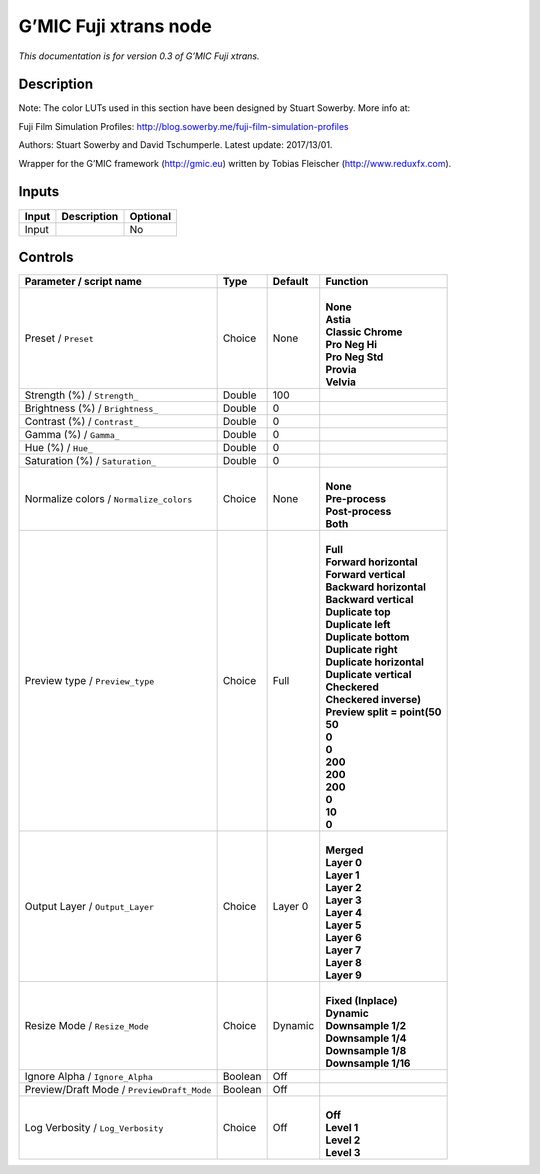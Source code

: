 .. _eu.gmic.Fujixtrans:

G’MIC Fuji xtrans node
======================

*This documentation is for version 0.3 of G’MIC Fuji xtrans.*

Description
-----------

Note: The color LUTs used in this section have been designed by Stuart Sowerby. More info at:

Fuji Film Simulation Profiles: http://blog.sowerby.me/fuji-film-simulation-profiles

Authors: Stuart Sowerby and David Tschumperle. Latest update: 2017/13/01.

Wrapper for the G’MIC framework (http://gmic.eu) written by Tobias Fleischer (http://www.reduxfx.com).

Inputs
------

+-------+-------------+----------+
| Input | Description | Optional |
+=======+=============+==========+
| Input |             | No       |
+-------+-------------+----------+

Controls
--------

.. tabularcolumns:: |>{\raggedright}p{0.2\columnwidth}|>{\raggedright}p{0.06\columnwidth}|>{\raggedright}p{0.07\columnwidth}|p{0.63\columnwidth}|

.. cssclass:: longtable

+--------------------------------------------+---------+---------+--------------------------------+
| Parameter / script name                    | Type    | Default | Function                       |
+============================================+=========+=========+================================+
| Preset / ``Preset``                        | Choice  | None    | |                              |
|                                            |         |         | | **None**                     |
|                                            |         |         | | **Astia**                    |
|                                            |         |         | | **Classic Chrome**           |
|                                            |         |         | | **Pro Neg Hi**               |
|                                            |         |         | | **Pro Neg Std**              |
|                                            |         |         | | **Provia**                   |
|                                            |         |         | | **Velvia**                   |
+--------------------------------------------+---------+---------+--------------------------------+
| Strength (%) / ``Strength_``               | Double  | 100     |                                |
+--------------------------------------------+---------+---------+--------------------------------+
| Brightness (%) / ``Brightness_``           | Double  | 0       |                                |
+--------------------------------------------+---------+---------+--------------------------------+
| Contrast (%) / ``Contrast_``               | Double  | 0       |                                |
+--------------------------------------------+---------+---------+--------------------------------+
| Gamma (%) / ``Gamma_``                     | Double  | 0       |                                |
+--------------------------------------------+---------+---------+--------------------------------+
| Hue (%) / ``Hue_``                         | Double  | 0       |                                |
+--------------------------------------------+---------+---------+--------------------------------+
| Saturation (%) / ``Saturation_``           | Double  | 0       |                                |
+--------------------------------------------+---------+---------+--------------------------------+
| Normalize colors / ``Normalize_colors``    | Choice  | None    | |                              |
|                                            |         |         | | **None**                     |
|                                            |         |         | | **Pre-process**              |
|                                            |         |         | | **Post-process**             |
|                                            |         |         | | **Both**                     |
+--------------------------------------------+---------+---------+--------------------------------+
| Preview type / ``Preview_type``            | Choice  | Full    | |                              |
|                                            |         |         | | **Full**                     |
|                                            |         |         | | **Forward horizontal**       |
|                                            |         |         | | **Forward vertical**         |
|                                            |         |         | | **Backward horizontal**      |
|                                            |         |         | | **Backward vertical**        |
|                                            |         |         | | **Duplicate top**            |
|                                            |         |         | | **Duplicate left**           |
|                                            |         |         | | **Duplicate bottom**         |
|                                            |         |         | | **Duplicate right**          |
|                                            |         |         | | **Duplicate horizontal**     |
|                                            |         |         | | **Duplicate vertical**       |
|                                            |         |         | | **Checkered**                |
|                                            |         |         | | **Checkered inverse)**       |
|                                            |         |         | | **Preview split = point(50** |
|                                            |         |         | | **50**                       |
|                                            |         |         | | **0**                        |
|                                            |         |         | | **0**                        |
|                                            |         |         | | **200**                      |
|                                            |         |         | | **200**                      |
|                                            |         |         | | **200**                      |
|                                            |         |         | | **0**                        |
|                                            |         |         | | **10**                       |
|                                            |         |         | | **0**                        |
+--------------------------------------------+---------+---------+--------------------------------+
| Output Layer / ``Output_Layer``            | Choice  | Layer 0 | |                              |
|                                            |         |         | | **Merged**                   |
|                                            |         |         | | **Layer 0**                  |
|                                            |         |         | | **Layer 1**                  |
|                                            |         |         | | **Layer 2**                  |
|                                            |         |         | | **Layer 3**                  |
|                                            |         |         | | **Layer 4**                  |
|                                            |         |         | | **Layer 5**                  |
|                                            |         |         | | **Layer 6**                  |
|                                            |         |         | | **Layer 7**                  |
|                                            |         |         | | **Layer 8**                  |
|                                            |         |         | | **Layer 9**                  |
+--------------------------------------------+---------+---------+--------------------------------+
| Resize Mode / ``Resize_Mode``              | Choice  | Dynamic | |                              |
|                                            |         |         | | **Fixed (Inplace)**          |
|                                            |         |         | | **Dynamic**                  |
|                                            |         |         | | **Downsample 1/2**           |
|                                            |         |         | | **Downsample 1/4**           |
|                                            |         |         | | **Downsample 1/8**           |
|                                            |         |         | | **Downsample 1/16**          |
+--------------------------------------------+---------+---------+--------------------------------+
| Ignore Alpha / ``Ignore_Alpha``            | Boolean | Off     |                                |
+--------------------------------------------+---------+---------+--------------------------------+
| Preview/Draft Mode / ``PreviewDraft_Mode`` | Boolean | Off     |                                |
+--------------------------------------------+---------+---------+--------------------------------+
| Log Verbosity / ``Log_Verbosity``          | Choice  | Off     | |                              |
|                                            |         |         | | **Off**                      |
|                                            |         |         | | **Level 1**                  |
|                                            |         |         | | **Level 2**                  |
|                                            |         |         | | **Level 3**                  |
+--------------------------------------------+---------+---------+--------------------------------+

